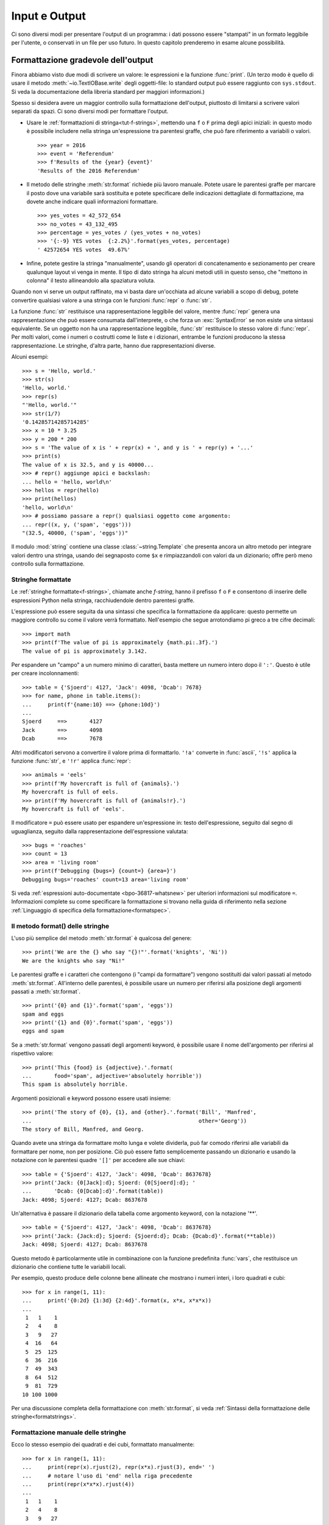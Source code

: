 .. _tut-io:

**************
Input e Output
**************

Ci sono diversi modi per presentare l'output di un programma: i dati possono 
essere "stampati" in un formato leggibile per l'utente, o conservati in un 
file per uso futuro. In questo capitolo prenderemo in esame alcune possibilità.

.. _tut-formatting:

Formattazione gradevole dell'output
===================================

Finora abbiamo visto due modi di scrivere un valore: le espressioni e la 
funzione :func:`print`. (Un terzo modo è quello di usare il metodo 
:meth:`~io.TextIOBase.write` degli oggetti-file: lo standard output può essere raggiunto con 
``sys.stdout``. Si veda la documentazione della libreria standard per maggiori 
informazioni.)

Spesso si desidera avere un maggior controllo sulla formattazione dell'output, 
piuttosto di limitarsi a scrivere valori separati da spazi. Ci sono diversi 
modi per formattare l'output. 

* Usare le :ref:`formattazioni di stringa<tut-f-strings>`, mettendo una ``f`` 
  o ``F`` prima degli apici iniziali: in questo modo è possibile includere 
  nella stringa un'espressione tra parentesi graffe, che può fare riferimento 
  a variabili o valori. 

  ::

     >>> year = 2016
     >>> event = 'Referendum'
     >>> f'Results of the {year} {event}'
     'Results of the 2016 Referendum'

* Il metodo delle stringhe :meth:`str.format` richiede più lavoro manuale. 
  Potete usare le parentesi graffe per marcare il posto dove una variabile 
  sarà sostituita e potete specificare delle indicazioni dettagliate di 
  formattazione, ma dovete anche indicare quali informazioni formattare. 

  ::

     >>> yes_votes = 42_572_654
     >>> no_votes = 43_132_495
     >>> percentage = yes_votes / (yes_votes + no_votes)
     >>> '{:-9} YES votes  {:2.2%}'.format(yes_votes, percentage)
     ' 42572654 YES votes  49.67%'

* Infine, potete gestire la stringa "manualmente", usando gli operatori di 
  concatenamento e sezionamento per creare qualunque layout vi venga in mente. 
  Il tipo di dato stringa ha alcuni metodi utili in questo senso, che "mettono 
  in colonna" il testo allineandolo alla spaziatura voluta.

Quando non vi serve un output raffinato, ma vi basta dare un'occhiata ad 
alcune variabili a scopo di debug, potete convertire qualsiasi valore a una 
stringa con le funzioni :func:`repr` o :func:`str`.

La funzione :func:`str` restituisce una rappresentazione leggibile del valore, 
mentre :func:`repr` genera una rappresentazione che può essere consumata 
dall'interprete, o che forza un :exc:`SyntaxError` se non esiste una sintassi 
equivalente. Se un oggetto non ha una rappresentazione leggibile, :func:`str` 
restituisce lo stesso valore di :func:`repr`. Per molti valori, come i numeri 
o costrutti come le liste e i dizionari, entrambe le funzioni producono la 
stessa rappresentazione. Le stringhe, d'altra parte, hanno due 
rappresentazioni diverse. 

Alcuni esempi::

   >>> s = 'Hello, world.'
   >>> str(s)
   'Hello, world.'
   >>> repr(s)
   "'Hello, world.'"
   >>> str(1/7)
   '0.14285714285714285'
   >>> x = 10 * 3.25
   >>> y = 200 * 200
   >>> s = 'The value of x is ' + repr(x) + ', and y is ' + repr(y) + '...'
   >>> print(s)
   The value of x is 32.5, and y is 40000...
   >>> # repr() aggiunge apici e backslash:
   ... hello = 'hello, world\n'
   >>> hellos = repr(hello)
   >>> print(hellos)
   'hello, world\n'
   >>> # possiamo passare a repr() qualsiasi oggetto come argomento:
   ... repr((x, y, ('spam', 'eggs')))
   "(32.5, 40000, ('spam', 'eggs'))"

Il modulo :mod:`string` contiene una classe :class:`~string.Template` che 
presenta ancora un altro metodo per integrare valori dentro una stringa, 
usando dei segnaposto come ``$x`` e rimpiazzandoli con valori da un 
dizionario; offre però meno controllo sulla formattazione. 

.. _tut-f-strings:

Stringhe formattate
-------------------

Le :ref:`stringhe formattate<f-strings>`, chiamate anche *f-string*, hanno il 
prefisso ``f`` o ``F`` e consentono di inserire delle espressioni Python nella 
stringa, racchiudendole dentro parentesi graffe.

L'espressione può essere seguita da una sintassi che specifica la 
formattazione da applicare: questo permette un maggiore controllo su come il 
valore verrà formattato. Nell'esempio che segue arrotondiamo pi greco a tre 
cifre decimali::

   >>> import math
   >>> print(f'The value of pi is approximately {math.pi:.3f}.')
   The value of pi is approximately 3.142.

Per espandere un "campo" a un numero minimo di caratteri, basta mettere un 
numero intero dopo il ``':'``. Questo è utile per creare incolonnamenti::

   >>> table = {'Sjoerd': 4127, 'Jack': 4098, 'Dcab': 7678}
   >>> for name, phone in table.items():
   ...     print(f'{name:10} ==> {phone:10d}')
   ...
   Sjoerd     ==>       4127
   Jack       ==>       4098
   Dcab       ==>       7678

Altri modificatori servono a convertire il valore prima di formattarlo. 
``'!a'`` converte in :func:`ascii`, ``'!s'`` applica la funzione :func:`str`, 
e ``'!r'`` applica :func:`repr`::

   >>> animals = 'eels'
   >>> print(f'My hovercraft is full of {animals}.')
   My hovercraft is full of eels.
   >>> print(f'My hovercraft is full of {animals!r}.')
   My hovercraft is full of 'eels'.

Il modificatore ``=`` può essere usato per espandere un'espressione in: testo 
dell'espressione, seguito dal segno di uguaglianza, seguito dalla rappresentazione 
dell'espressione valutata::

   >>> bugs = 'roaches'
   >>> count = 13
   >>> area = 'living room'
   >>> print(f'Debugging {bugs=} {count=} {area=}')
   Debugging bugs='roaches' count=13 area='living room'

Si veda :ref:`espressioni auto-documentate <bpo-36817-whatsnew>` per ulteriori 
informazioni sul modificatore ``=``. 
Informazioni complete su come specificare la formattazione si trovano nella 
guida di riferimento nella sezione 
:ref:`Linguaggio di specifica della formattazione<formatspec>`.

.. _tut-string-format:

Il metodo format() delle stringhe
---------------------------------

L'uso più semplice del metodo :meth:`str.format` è qualcosa del genere::

   >>> print('We are the {} who say "{}!"'.format('knights', 'Ni'))
   We are the knights who say "Ni!"

Le parentesi graffe e i caratteri che contengono (i "campi da formattare") 
vengono sostituiti dai valori passati al metodo :meth:`str.format`. 
All'interno delle parentesi, è possibile usare un numero per riferirsi alla 
posizione degli argomenti passati a :meth:`str.format`. ::

   >>> print('{0} and {1}'.format('spam', 'eggs'))
   spam and eggs
   >>> print('{1} and {0}'.format('spam', 'eggs'))
   eggs and spam

Se a :meth:`str.format` vengono passati degli argomenti keyword, è possibile 
usare il nome dell'argomento per riferirsi al rispettivo valore::

   >>> print('This {food} is {adjective}.'.format(
   ...       food='spam', adjective='absolutely horrible'))
   This spam is absolutely horrible.

Argomenti posizionali e keyword possono essere usati insieme::

   >>> print('The story of {0}, {1}, and {other}.'.format('Bill', 'Manfred',
   ...                                                    other='Georg'))
   The story of Bill, Manfred, and Georg.

.. l'originale è scritto male e quindi lexato in modo non corretto. 

Quando avete una stringa da formattare molto lunga e volete dividerla, può far 
comodo riferirsi alle variabili da formattare per nome, non per posizione. Ciò 
può essere fatto semplicemente passando un dizionario e usando la notazione 
con le parentesi quadre ``'[]'`` per accedere alle sue chiavi::

   >>> table = {'Sjoerd': 4127, 'Jack': 4098, 'Dcab': 8637678}
   >>> print('Jack: {0[Jack]:d}; Sjoerd: {0[Sjoerd]:d}; '
   ...       'Dcab: {0[Dcab]:d}'.format(table))
   Jack: 4098; Sjoerd: 4127; Dcab: 8637678

Un'alternativa è passare il dizionario della tabella come argomento keyword,
con la notazione '**'. ::

   >>> table = {'Sjoerd': 4127, 'Jack': 4098, 'Dcab': 8637678}
   >>> print('Jack: {Jack:d}; Sjoerd: {Sjoerd:d}; Dcab: {Dcab:d}'.format(**table))
   Jack: 4098; Sjoerd: 4127; Dcab: 8637678

Questo metodo è particolarmente utile in combinazione con la funzione 
predefinita :func:`vars`, che restituisce un dizionario che contiene tutte le 
variabili locali.

Per esempio, questo produce delle colonne bene allineate che mostrano i numeri 
interi, i loro quadrati e cubi::

   >>> for x in range(1, 11):
   ...     print('{0:2d} {1:3d} {2:4d}'.format(x, x*x, x*x*x))
   ...
    1   1    1
    2   4    8
    3   9   27
    4  16   64
    5  25  125
    6  36  216
    7  49  343
    8  64  512
    9  81  729
   10 100 1000

Per una discussione completa della formattazione con :meth:`str.format`, si 
veda :ref:`Sintassi della formattazione delle stringhe<formatstrings>`.

Formattazione manuale delle stringhe
------------------------------------

Ecco lo stesso esempio dei quadrati e dei cubi, formattato manualmente::

   >>> for x in range(1, 11):
   ...     print(repr(x).rjust(2), repr(x*x).rjust(3), end=' ')
   ...     # notare l'uso di 'end' nella riga precedente
   ...     print(repr(x*x*x).rjust(4))
   ...
    1   1    1
    2   4    8
    3   9   27
    4  16   64
    5  25  125
    6  36  216
    7  49  343
    8  64  512
    9  81  729
   10 100 1000

Si noti che il singolo spazio aggiunto tra le colonne è dovuto al modo in cui 
funziona :func:`print`, che aggiunge sempre uno spazio tra i suoi argomenti.

Il metodo :meth:`str.rjust` giustifica a destra una stringa rispetto a un 
campo di determinata lunghezza, aggiungendo gli spazi necessari a sinistra. 
Esistono metodi analoghi :meth:`str.ljust` e :meth:`str.center`. Questi metodi 
non producono output, si limitano a restituire una nuova stringa. Se la 
stringa da giustificare è troppo lunga rispetto al campo, non la troncano ma 
si limitano a restituirla inalterata: questo scompaginerà il vostro output, ma 
è senz'altro meglio dell'alternativa, ovvero alterare il dato. (Se davvero 
preferite troncare, potete fare un sezionamento, per esempio 
``x.ljust(n)[:n]``.)

Un altro metodo, :meth:`str.zfill`, completa una stringa numerica con degli 
"0" a sinistra. Inoltre capisce quando trova il segno positivo o negativo::

   >>> '12'.zfill(5)
   '00012'
   >>> '-3.14'.zfill(7)
   '-003.14'
   >>> '3.14159265359'.zfill(5)
   '3.14159265359'

Vecchio metodo di formattazione
-------------------------------

L'operatore ``%`` (modulo) può anche essere usato per la formattazione delle 
stringhe. Data la sintassi ``'stringa' % valori``, le occorrenze di ``%`` in 
``'stringa'`` sono rimpiazzate da zero o più elementi di ``valori``. Questa 
operazione viene chiamata comunemente "interpolazione di stringa". Per 
esempio::

   >>> import math
   >>> print('The value of pi is approximately %5.3f.' % math.pi)
   The value of pi is approximately 3.142.

Per ulteriori informazioni, si veda la sezione :ref:`Formattazione di stringa 
in stile printf<old-string-formatting>`.

.. _tut-files:

Leggere e scrivere files
========================

.. index::
   pair: built-in function; open
   pair: object; file

La funzione :func:`open` restituisce un :term:`oggetto-file<file object>` e si 
usa in genere con due argomenti posizionali e uno *keyword*: 
``open(filename, mode, encoding=None)``.

::

   >>> f = open('workfile', 'w', encoding='utf-8')

.. XXX str(f) is <io.TextIOWrapper object at 0x82e8dc4>

   >>> print(f)
   <open file 'workfile', mode 'w' at 80a0960>

Il primo parametro è una stringa che indica il nome del file. Il secondo è una 
stringa che descrive il modo in cui il file verrà usato. Il *modo* può essere 
``'r'`` quando il file verrà solo letto, ``'w'`` per le operazioni di sola 
scrittura (un eventuale file pre-esistente verrà cancellato), e ``'a'`` che 
aggiunge alla fine del file tutti i dati che vengono scritti. ``'r+'`` 
consente sia la lettura sia la scrittura. Passare un *modo* è opzionale: se 
l'argomento è omesso, il file è aperto in modalità ``'r'`` di default. 

In genere i file sono aperti in modalità testuale (:dfn:`text mode`), il che 
significa leggere e scrivere delle *stringhe* di testo con un encoding 
specificato. Se l'encoding non è indicato, il default dipende dalla 
piattaforma (si veda la documentazione della funzione :func:`open`). 
Dal momento che UTF-8 è ormai lo standard di fatto, ``encoding='utf-8'`` è 
raccomandato, a meno di essere certi di aver bisogno di un altro encoding. 
Se si aggiunge una ``'b'`` all'argomento *mode*, il file è aperto in modalità 
binaria (:dfn:`binary mode`): i dati sono letti e scritti in forma di *bytes*. 
Tutti i file che non contengono testo dovrebbero essere aperti con questa 
modalità. 

In modalità testuale, Python, in lettura, converte a ``\n`` gli "a-capo" 
caratteristici della piattaforma (``\n`` su Unix, ``\r\n`` su Windows). In 
scrittura, tutti gli ``\n`` sono ri-convertiti secondo la convenzione della 
piattaforma. Queste modifiche dietro le quinte vanno bene per i file di testo, 
ma corrompono i dati binari di un file :file:`JPEG` o :file:`EXE`. Occorre 
prestare attenzione ad aprire questi file solo in modalità binaria. 

È buona pratica usare l'istruzione :keyword:`with` quando si deve gestire un 
oggetto-file. In questo modo il vantaggio è che il file verrà sempre chiuso al 
termine delle operazioni, anche se nel frattempo dovesse essere emessa 
un'eccezione. Usare :keyword:`!with` è anche più sintetico del corrispondente 
blocco :keyword:`try`\ -\ :keyword:`finally`::

    >>> with open('workfile', encoding='utf-8') as f:
    ...     read_data = f.read()

    >>> # In effetti il file è stato chiuso automaticamente:
    >>> f.closed
    True

Se non usate :keyword:`with`, allora dovreste chiamare ``f.close()`` per 
chiudere il file e liberare immediatamente le risorse di sistema collegate. 

.. warning::
   Chiamare ``f.write()`` senza usare :keyword:`!with` o chiamare 
   ``f.close()`` **potrebbe** comportare che gli argomenti di ``f.write()`` 
   non siano scritti completamente nel file su disco, anche se il programma 
   dovesse terminare senza problemi. 

.. See also https://bugs.python.org/issue17852 

Una volta chiuso il file, sia con un'istruzione :keyword:`with` sia chiamando 
``f.close()``, ogni tentativo di usarlo di nuovo fallirà automaticamente::

   >>> f.close()
   >>> f.read()
   Traceback (most recent call last):
     File "<stdin>", line 1, in <module>
   ValueError: I/O operation on closed file.

.. _tut-filemethods:

Metodi degli oggetti-file
-------------------------

In ciascuno degli esempi seguenti assumiamo che un oggetto-file ``f`` sia 
stato appena creato.

Per leggere il contenuto di un file, chiamate ``f.read(size)``, che legge una 
determinata quantità di dati e li restituisce in forma di stringa (in modalità 
testuale) o di oggetti byte (in modalità binaria). *Size* è un parametro 
numerico opzionale. Se *size* è omesso, o è negativo, l'intero contenuto del 
file verrà letto e restituito: può essere un problema se il file occupa il 
doppio della memoria disponibile. Altrimenti, al massimo un numero *size* di 
caratteri (in modalità testuale) o di byte (in modalità binaria) verranno 
letti e restituiti. Se è stata raggiunta la fine del file, ``f.read()`` 
restituisce una stringa vuota (``''``). ::

   >>> f.read()
   'Questo è tutto il file.\n'
   >>> f.read()
   ''

``f.readline()`` legge una singola riga del file. Lascia il carattere di 
"a-capo" finale (``\n``) nella stringa restituita, omettendolo solo alla fine 
se il file non termina con una nuova riga. In questo modo il valore di ritorno 
non è ambiguo: se ``f.readline()`` restituisce una stringa vuota, vuol dire 
che è stata raggiunta la fine del file; invece, una riga vuota nel file è 
restituita come ``'\n'``, ovvero una stringa che contiene solo il carattere di 
"a-capo". ::

   >>> f.readline()
   'Questa è la prima riga del file.\n'
   >>> f.readline()
   'Seconda riga del file.\n'
   >>> f.readline()
   ''

Per leggere le righe di un file, è possibile iterare sull'oggetto-file. Questo 
metodo è efficiente per il consumo di memoria, veloce e porta a scrivere 
codice più semplice::

   >>> for line in f:
   ...     print(line, end='')
   ...
   Questa è la prima riga del file.
   Seconda riga del file.

Se volete mettere tutte le righe di un file in una lista, potete usare 
``list(f)`` o ``f.readlines()``.

``f.write(string)`` scrive il contenuto di una *stringa* in un file e 
restituisce il numero dei caratteri che sono stati scritti::

   >>> f.write('This is a test\n')
   15

Altri tipi di oggetti devono essere convertiti prima di scriverli, o in una 
stringa (in modalità testuale) o in bytes (in modalità binaria)::

   >>> value = ('the answer', 42)
   >>> s = str(value)  # converte la tupla in una stringa
   >>> f.write(s)
   18

``f.tell()`` restituisce un numero intero che rappresenta la posizione 
corrente nell'oggetto-file, come numero di byte a partire dall'inizio del 
file, se questo è aperto in modalità binaria; se è aperto in modalità 
testuale, il numero non indica tuttavia il numero di caratteri. 

Per cambiare la posizione nell'oggetto-file, usate ``f.seek(offset, whence)``. 
La nuova posizione è calcolata aggiungendo *offset* a un punto di riferimento 
indicato dall'argomento *whence*. Passando 0 a *whence*, la misura viene fatta 
dall'inizio del file; 1 indica la posizione attuale; 2 usa la fine del file 
come punto di riferimento. Se l'argomento *whence* viene omesso, il suo 
default è 0, ovvero l'inizio del file è preso come riferimento:: 

   >>> f = open('workfile', 'rb+')
   >>> f.write(b'0123456789abcdef')
   16
   >>> f.seek(5)      # vai al sesto byte del file
   5
   >>> f.read(1)
   b'5'
   >>> f.seek(-3, 2)  # vai al terzultimo byte prima della fine
   13
   >>> f.read(1)
   b'd'

In modalità testuale (per i file aperti senza una ``b`` passata all'argomento 
*mode*) è permesso di riferirsi solo all'inizio del file, con la sola 
eccezione di un ``seek(0, 2)`` che si riferisce esattamente alla fine del 
file; inoltre gli unici *offset* validi sono quelli restituiti da 
``f.tell()``, oppure 0. Tutti gli altri possibili *offset* producono risultati 
non definiti. 

Gli oggetti-file dispongono di altri metodi di uso meno frequente, come 
:meth:`~io.IOBase.isatty` o :meth:`~io.IOBase.truncate`; rimandiamo alla documentazione 
della libreria standard per informazioni complete su questi oggetti.

.. _tut-json:

Persistenza di dati strutturati con :mod:`json`
-----------------------------------------------

.. index::pair: module; json

Le stringhe si possono leggere e scrivere facilmente nei file. I numeri 
richiedono un piccolo sforzo aggiuntivo, dal momento che il metodo 
:meth:`~io.TextIOBase.read` restituisce solo una stringa, che quindi deve poi essere passata 
per la conversione a funzioni come :func:`int`, che riceve stringhe come 
``'123'`` e restituisce il corrispondente valore numerico 123. Tuttavia, 
quando volete "salvare" strutture-dati più complesse come liste annidate e 
dizionari, diventa complicato fare a mano il *parsing* e la serializzazione. 

Invece di costringervi a scrivere e correggere continuamente del codice per 
persistere dati complessi nei file, Python vi consente di usare un formato di 
interscambio popolare, chiamato 
`JSON (JavaScript Object Notation) <https://json.org>`_. Il modulo :mod:`json` 
della libreria standard converte gerarchie di dati Python nelle loro 
rappresentazioni in formato stringa: questo processo si chiama serializzazione 
(:dfn:`serializing`). Ricostruire i dati a partire dalla loro rappresentazione 
si chiama deserializzazione (:dfn:`deserializing`). Nell'intervallo tra i due 
processi, la stringa che rappresenta l'oggetto può essere salvata in un file o 
altro tipo di struttura, o inviata a un computer remoto tramite una 
connessione di rete. 

.. note::
   Il formato JSON è molto usato dalle applicazioni moderne per lo scambio dei 
   dati. Molti programmatori lo conoscono già, e questo lo rende una buona 
   scelta per l'interoperabilità. 

Dato un oggetto ``x``, potete ricavarne la rappresentazione JSON con una sola 
riga di codice::

   >>> import json
   >>> x = [1, 'simple', 'list']
   >>> json.dumps(x)
   '[1, "simple", "list"]'

Una variante della funzione :func:`~json.dumps`, chiamata :func:`~json.dump`, 
serializza l'oggetto e lo scrive in un :term:`file di testo<text file>`. 
Quindi, se ``f`` è un file aperto in modalità di scrittura, potete fare 
questo::

   json.dump(x, f)

Per ricostruire l'oggetto, se ``f`` è un file binario o di testo aperto 
in modalità di lettura, basta fare::

   x = json.load(f)

.. note::
   I file JSON devono avere encoding UTF-8. Usate ``encoding='utf-8'`` al 
   momento di aprire un JSON come file di testo, in lettura o in scrittura. 

Questa tecnica di serializzazione è semplice e riesce a gestire liste e 
dizionari; tuttavia, serializzare istanze di classi arbitrarie in JSON 
richiede qualche sforzo ulteriore. Si veda la documentazione del modulo 
:mod:`json` per ulteriori spiegazioni. 

.. seealso::

   il modulo :mod:`pickle`

   Al contrario di :ref:`JSON <tut-json>`, il protocollo di *pickle* permette 
   la serializzazione di oggetti Python complessi. Di conseguenza, è specifico 
   di Python e non può essere usato per comunicare con applicazioni scritte in 
   altri linguaggi. Inoltre è intrinsecamente non sicuro: deserializzare un 
   *pickle* che proviene da una fonte non affidabile può provocare 
   l'esecuzione di codice arbitrario, se i dati sono stati confezionati da un 
   attaccante abile. 
